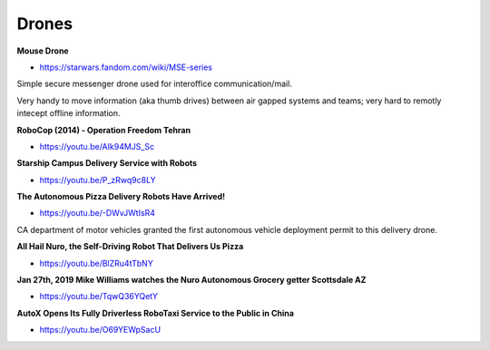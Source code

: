 .. _eRNh-mK53B:

=======================================
Drones
=======================================

**Mouse Drone**

- https://starwars.fandom.com/wiki/MSE-series

Simple secure messenger drone used for interoffice communication/mail.

Very handy to move information (aka thumb drives) between air gapped
systems and teams; very hard to remotly intecept offline information.


**RoboCop (2014) - Operation Freedom Tehran**

- https://youtu.be/AIk94MJS_Sc


**Starship Campus Delivery Service with Robots**

- https://youtu.be/P_zRwq9c8LY


**The Autonomous Pizza Delivery Robots Have Arrived!**

- https://youtu.be/-DWvJWtIsR4

CA department of motor vehicles granted the first autonomous vehicle deployment
permit to this delivery drone.


**All Hail Nuro, the Self-Driving Robot That Delivers Us Pizza**

- https://youtu.be/BlZRu4tTbNY


**Jan 27th, 2019 Mike Williams watches the Nuro Autonomous Grocery getter Scottsdale AZ**

- https://youtu.be/TqwQ36YQetY


**AutoX Opens Its Fully Driverless RoboTaxi Service to the Public in China**

- https://youtu.be/O69YEWpSacU

